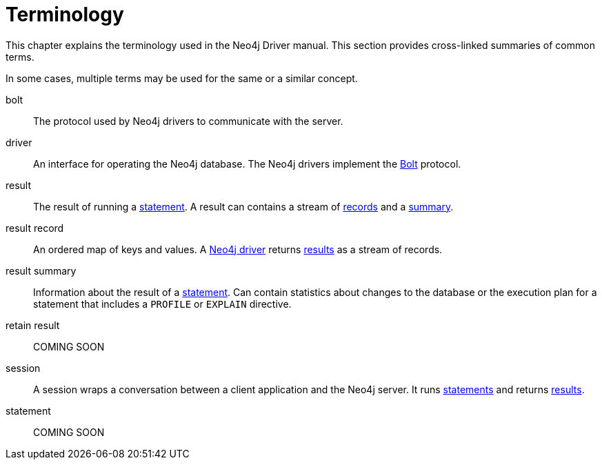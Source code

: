 [glossary]
[[terminology]]
= Terminology

This chapter explains the terminology used in the Neo4j Driver manual.
This section provides cross-linked summaries of common terms.

In some cases, multiple terms may be used for the same or a similar concept.
//An asterisk (*) to the right of a term indicates that the term is commonly used for Neo4j and Cypher.
// TODO not sure we need that

[glossary]
[[term-bolt]]bolt::
The protocol used by Neo4j drivers to communicate with the server.

[[term-driver]]driver::
An interface for operating the Neo4j database.
The Neo4j drivers implement the <<term-bolt, Bolt>> protocol.

[[term-result]]result::
The result of running a <<term-statement, statement>>.
A result can contains a stream of <<term-record, records>> and a <<term-summary, summary>>.

[[term-record]]result record::
An ordered map of keys and values.
A <<term-driver, Neo4j driver>> returns <<term-result, results>> as a stream of records.

[[term-summary]]result summary::
Information about the result of a <<term-statement, statement>>.
Can contain statistics about changes to the database or the execution plan for a statement that includes a `PROFILE` or `EXPLAIN` directive.

[[term-retain]]retain result::
COMING SOON

[[term-session]]session::
A session wraps a conversation between a client application and the Neo4j server.
It runs <<term-statement, statements>> and returns <<term-result, results>>.

[[term-statement]]statement::
COMING SOON
